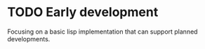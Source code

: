 * TODO Early development
Focusing on a basic lisp implementation that can support planned developments.

